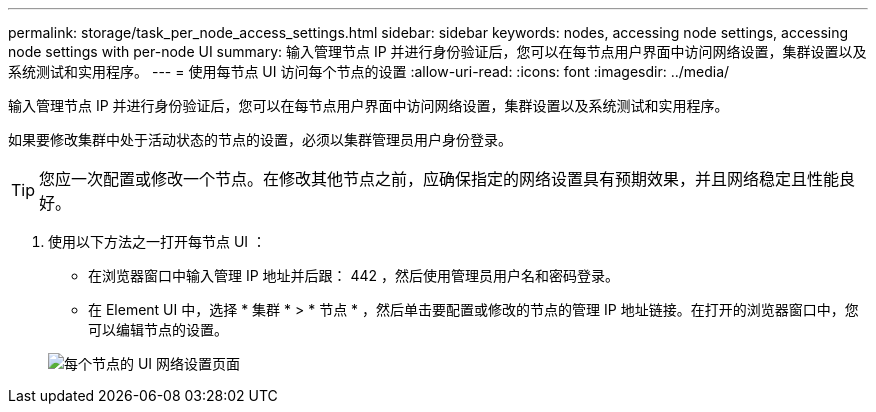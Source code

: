 ---
permalink: storage/task_per_node_access_settings.html 
sidebar: sidebar 
keywords: nodes, accessing node settings, accessing node settings with per-node UI 
summary: 输入管理节点 IP 并进行身份验证后，您可以在每节点用户界面中访问网络设置，集群设置以及系统测试和实用程序。 
---
= 使用每节点 UI 访问每个节点的设置
:allow-uri-read: 
:icons: font
:imagesdir: ../media/


[role="lead"]
输入管理节点 IP 并进行身份验证后，您可以在每节点用户界面中访问网络设置，集群设置以及系统测试和实用程序。

如果要修改集群中处于活动状态的节点的设置，必须以集群管理员用户身份登录。


TIP: 您应一次配置或修改一个节点。在修改其他节点之前，应确保指定的网络设置具有预期效果，并且网络稳定且性能良好。

. 使用以下方法之一打开每节点 UI ：
+
** 在浏览器窗口中输入管理 IP 地址并后跟： 442 ，然后使用管理员用户名和密码登录。
** 在 Element UI 中，选择 * 集群 * > * 节点 * ，然后单击要配置或修改的节点的管理 IP 地址链接。在打开的浏览器窗口中，您可以编辑节点的设置。


+
image::../media/per_node_ui_hcc_skin.png[每个节点的 UI 网络设置页面]



